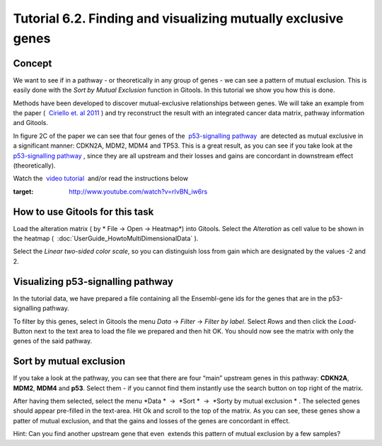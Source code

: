 ================================================================
Tutorial 6.2. Finding and visualizing mutually exclusive genes
================================================================




Concept
-------------------------------------------------

We want to see if in a pathway - or theoretically in any group of genes - we can see a pattern of mutual exclusion. This is easily done with the *Sort by Mutual Exclusion* function in Gitools. In this tutorial we show you how this is done.

Methods have been developed to discover mutual-exclusive relationships between genes. We will take an example from the paper (  `Ciriello et. al 2011 <http://genome.cshlp.org/content/22/2/398.full>`__ ) and try reconstruct the result with an integrated cancer data matrix, pathway information and Gitools.

In figure 2C of the paper we can see that four genes of the  `p53-signalling pathway <http://www.genome.jp/kegg/pathway/hsa/hsa04115.html>`__  are detected as mutual exclusive in a significant manner: CDKN2A, MDM2, MDM4 and TP53. This is a great result, as you can see if you take look at the  `p53-signalling pathway <http://www.genome.jp/kegg/pathway/hsa/hsa04115.html>`__ , since they are all upstream and their losses and gains are concordant in downstream effect (theoretically).

Watch the  `video tutorial <http://www.youtube.com/watch?v=rIvBN_iw6rs>`__  and/or read the instructions below

.. image:: img/youtube-mutex.png
:target: http://www.youtube.com/watch?v=rIvBN_iw6rs


How to use Gitools for this task
-------------------------------------------------

Load the alteration matrix ( by * File -> Open -> Heatmap*) into Gitools. Select the *Alteration* as cell value to be
shown in the heatmap (  :doc:`UserGuide_HowtoMultiDimensionalData` ).

Select the *Linear two-sided color scale*, so you can distinguish loss from gain which are designated by the values -2 and 2.

Visualizing p53-signalling pathway
-------------------------------------------------

In the tutorial data, we have prepared a file containing all the Ensembl-gene ids for the genes that are in the p53-signalling pathway.

To filter by this genes, select in Gitools the menu *Data* -> *Filter* -> *Filter by label*. Select *Rows* and then click the *Load*-Button next to the text area to load the file we prepared and then hit OK. You should now see the matrix with only the genes of the said pathway.

Sort by mutual exclusion
-------------------------------------------------

If you take a look at the pathway, you can see that there are four “main” upstream genes in this pathway: **CDKN2A**, **MDM2**, **MDM4** and **p53**. Select them - if you cannot find them instantly use the search button on top right of the matrix.

After having them selected, select the menu *Data *  ->  *Sort *  ->  *Sorty by mutual exclusion * . The selected genes should appear pre-filled in the text-area. Hit Ok and scroll to the top of the matrix. As you can see, these genes show a patter of mutual exclusion, and that the gains and losses of the genes are concordant in effect.

Hint: Can you find another upstream gene that even  extends this pattern of mutual exclusion by a few samples?
